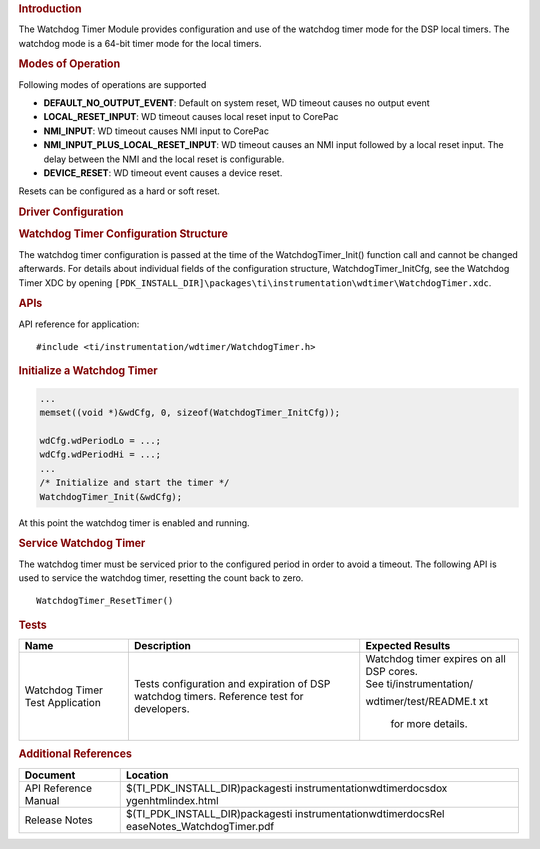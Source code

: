 .. http://processors.wiki.ti.com/index.php/Processor_SDK_RTOS_WDT 

.. rubric:: Introduction
   :name: introduction

The Watchdog Timer Module provides configuration and use of the watchdog
timer mode for the DSP local timers. The watchdog mode is a 64-bit timer
mode for the local timers.

.. rubric:: Modes of Operation
   :name: modes-of-operation

Following modes of operations are supported

-  **DEFAULT_NO_OUTPUT_EVENT**: Default on system reset, WD timeout
   causes no output event
-  **LOCAL_RESET_INPUT**: WD timeout causes local reset input to CorePac
-  **NMI_INPUT**: WD timeout causes NMI input to CorePac
-  **NMI_INPUT_PLUS_LOCAL_RESET_INPUT**: WD timeout causes an NMI input
   followed by a local reset input. The delay between the NMI and the
   local reset is configurable.
-  **DEVICE_RESET**: WD timeout event causes a device reset.

Resets can be configured as a hard or soft reset.

.. rubric:: Driver Configuration
   :name: driver-configuration

.. rubric:: **Watchdog Timer Configuration Structure**
   :name: watchdog-timer-configuration-structure

The watchdog timer configuration is passed at the time of the
WatchdogTimer_Init() function call and cannot be changed afterwards. For
details about individual fields of the configuration structure,
WatchdogTimer_InitCfg, see the Watchdog Timer XDC by opening
``[PDK_INSTALL_DIR]\packages\ti\instrumentation\wdtimer\WatchdogTimer.xdc``.

.. rubric:: **APIs**
   :name: apis

API reference for application:

::

    #include <ti/instrumentation/wdtimer/WatchdogTimer.h>

.. rubric:: Initialize a Watchdog Timer
   :name: initialize-a-watchdog-timer

.. raw:: html

   <div class="mw-geshi mw-code mw-content-ltr" dir="ltr">

.. raw:: html

   <div class="c source-c">

.. code:: de1

     ...
     memset((void *)&wdCfg, 0, sizeof(WatchdogTimer_InitCfg));
     
     wdCfg.wdPeriodLo = ...;
     wdCfg.wdPeriodHi = ...;
     ...
     /* Initialize and start the timer */
     WatchdogTimer_Init(&wdCfg);

.. raw:: html

   </div>

.. raw:: html

   </div>

At this point the watchdog timer is enabled and running.

.. rubric:: Service Watchdog Timer
   :name: service-watchdog-timer

The watchdog timer must be serviced prior to the configured period in
order to avoid a timeout. The following API is used to service the
watchdog timer, resetting the count back to zero.

::

    WatchdogTimer_ResetTimer()

.. rubric:: Tests
   :name: tests

+-----------------------+-----------------------+-----------------------+
| Name                  | Description           | Expected Results      |
+=======================+=======================+=======================+
| Watchdog Timer Test   | | Tests configuration | | Watchdog timer      |
| Application           |   and expiration of   |   expires on all DSP  |
|                       |   DSP watchdog        |   cores.              |
|                       |   timers. Reference   |                       |
|                       |   test for            | | See                 |
|                       |   developers.         |   ti/instrumentation/ |
|                       |                       | wdtimer/test/README.t |
|                       |                       | xt                    |
|                       |                       |   for more details.   |
+-----------------------+-----------------------+-----------------------+

.. rubric:: Additional References
   :name: additional-references

+-----------------------------------+-----------------------------------+
| **Document**                      | **Location**                      |
+-----------------------------------+-----------------------------------+
| API Reference Manual              | $(TI_PDK_INSTALL_DIR)\packages\ti |
|                                   | \instrumentation\wdtimer\docs\dox |
|                                   | ygen\html\index.html              |
+-----------------------------------+-----------------------------------+
| Release Notes                     | $(TI_PDK_INSTALL_DIR)\packages\ti |
|                                   | \instrumentation\wdtimer\docs\Rel |
|                                   | easeNotes_WatchdogTimer.pdf       |
+-----------------------------------+-----------------------------------+

.. raw:: html

